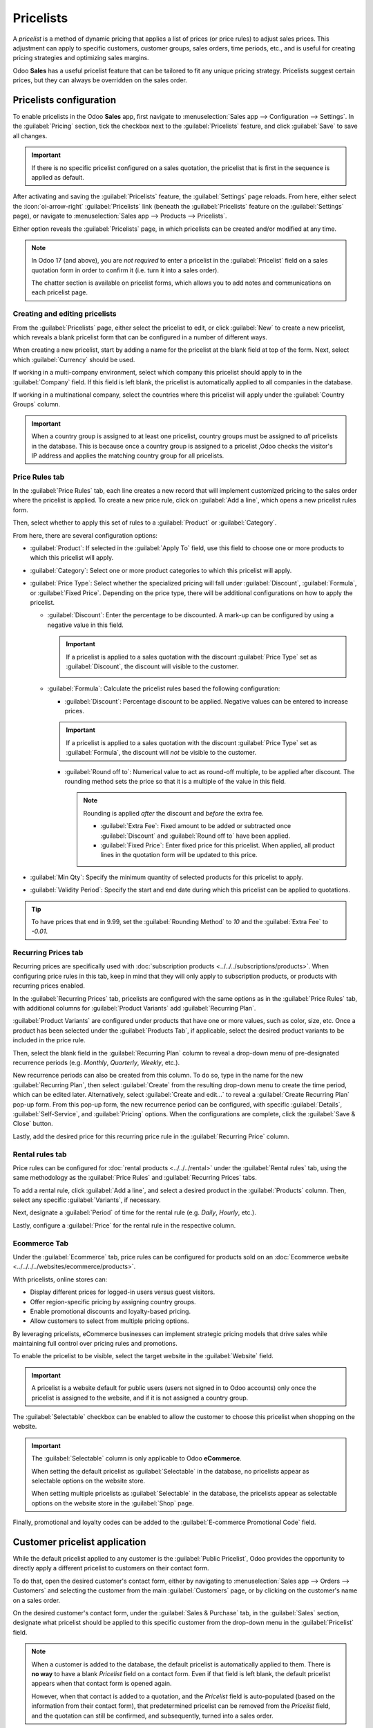==========
Pricelists
==========

A *pricelist* is a method of dynamic pricing that applies a list of prices (or price rules) to
adjust sales prices. This adjustment can apply to specific customers, customer groups, sales orders,
time periods, etc., and is useful for creating pricing strategies and optimizing sales margins.

Odoo **Sales** has a useful pricelist feature that can be tailored to fit any unique pricing
strategy. Pricelists suggest certain prices, but they can always be overridden on the sales order.

Pricelists configuration
========================

To enable pricelists in the Odoo **Sales** app, first navigate to :menuselection:`Sales app -->
Configuration --> Settings`. In the :guilabel:`Pricing` section, tick the checkbox next to the
:guilabel:`Pricelists` feature, and click :guilabel:`Save` to save all changes.

.. image:: pricing/pricelist-feature-setting.png
   :alt: How the pricelist feature setting looks in Odoo Sales.

.. important::
   If there is no specific pricelist configured on a sales quotation, the pricelist that is first in
   the sequence is applied as default.

After activating and saving the :guilabel:`Pricelists` feature, the :guilabel:`Settings` page
reloads. From here, either select the :icon:`oi-arrow-right` :guilabel:`Pricelists` link (beneath
the :guilabel:`Pricelists` feature on the :guilabel:`Settings` page), or navigate to
:menuselection:`Sales app --> Products --> Pricelists`.

Either option reveals the :guilabel:`Pricelists` page, in which pricelists can be created and/or
modified at any time.

.. image:: pricing/18-sales-pricelist-page.png
   :alt: How the pricelists page looks in Odoo Sales.

.. note::
   In Odoo 17 (and above), you are *not required* to enter a pricelist in the :guilabel:`Pricelist`
   field on a sales quotation form in order to confirm it (i.e. turn it into a sales order).

   The chatter section is available on pricelist forms, which allows you to add notes and
   communications on each pricelist page.

Creating and editing pricelists
-------------------------------

From the :guilabel:`Pricelists` page, either select the pricelist to edit, or click :guilabel:`New`
to create a new pricelist, which reveals a blank pricelist form that can be configured in a number
of different ways.

.. image:: pricing/18-sales-new-pricelist-form.png
   :alt: How the pricelist detail form looks in Odoo Sales.

When creating a new pricelist, start by adding a name for the pricelist at the blank field at top of
the form. Next, select which :guilabel:`Currency` should be used.

If working in a multi-company environment, select which company this pricelist should apply to in
the :guilabel:`Company` field. If this field is left blank, the pricelist is automatically applied
to all companies in the database.

If working in a multinational company, select the countries where this pricelist will apply under
the :guilabel:`Country Groups` column.

.. important::
   When a country group is assigned to at least one pricelist, country groups must be assigned to
   *all* pricelists in the database. This is because once a country group is assigned to a pricelist
   ,Odoo checks the visitor's IP address and applies the matching country group for all pricelists.

Price Rules tab
---------------

In the :guilabel:`Price Rules` tab, each line creates a new record that will implement customized
pricing to the sales order where the pricelist is applied. To create a new price rule, click on
:guilabel:`Add a line`, which opens a new pricelist rules form.

Then, select whether to apply this set of rules to a :guilabel:`Product` or :guilabel:`Category`.

From here, there are several configuration options:

- :guilabel:`Product`: If selected in the :guilabel:`Apply To` field, use this field to choose one
  or more products to which this pricelist will apply.
- :guilabel:`Category`: Select one or more product categories to which this pricelist will apply.
- :guilabel:`Price Type`: Select whether the specialized pricing will fall under
  :guilabel:`Discount`, :guilabel:`Formula`, or :guilabel:`Fixed Price`. Depending on the price
  type, there will be additional configurations on how to apply the pricelist.

  - :guilabel:`Discount`: Enter the percentage to be discounted. A mark-up can be configured by
    using a negative value in this field.

    .. important::
       If a pricelist is applied to a sales quotation with the discount :guilabel:`Price Type` set
       as :guilabel:`Discount`, the discount will visible to the customer.

       .. image:: pricing/sales-pricelist-pricerule-discount.png
          :alt: A pricelist rule using Price Type: Discount to create a discount.

       .. image:: pricing/sales-pricelist-pricerule-discount-customer.png
          :alt: How a pricelist rule using Price Type: Discount appears on customer preview.

  - :guilabel:`Formula`: Calculate the pricelist rules based the following configuration:

    - :guilabel:`Discount`: Percentage discount to be applied. Negative values can be entered to
      increase prices.

    .. important::
       If a pricelist is applied to a sales quotation with the discount :guilabel:`Price Type` set
       as :guilabel:`Formula`, the discount will *not* be visible to the customer.

    - :guilabel:`Round off to`: Numerical value to act as round-off multiple, to be applied after
      discount. The rounding method sets the price so that it is a multiple of the value in this
      field.

      .. note::
         Rounding is applied *after* the discount and *before* the extra fee.

         - :guilabel:`Extra Fee`: Fixed amount to be added or subtracted once :guilabel:`Discount`
           and :guilabel:`Round off to` have been applied.
         - :guilabel:`Fixed Price`: Enter fixed price for this pricelist. When applied, all product
           lines in the quotation form will be updated to this price.

- :guilabel:`Min Qty`: Specify the minimum quantity of selected products for this pricelist to
  apply.
- :guilabel:`Validity Period`: Specify the start and end date during which this pricelist can be
  applied to quotations.

.. example::
   To formulate a 100% markup (or two times the price of the product), with a $5 minimum margin, set
   the :guilabel:`Based price` field to :guilabel:`Sales Price` and the :guilabel:`Discount` to
   `-100`. This is often seen in retail situations.

   .. image:: pricing/formula-markup-cost-example.png
      :alt: How it looks to formulate a markup cost with 5 dollar minimum margin in Odoo Sales.

.. example::
   To apply 20% discounts, with prices rounded up to 9.99, set the :guilabel:`Based on` field to
   :guilabel:`Sales Price`, the :guilabel:`Discount` field to `20`, the :guilabel:`Extra Fee` field
   to `-0.01`, and the :guilabel:`Rounding Method` field to `10`.

   .. image:: pricing/formula-discount-example.png
      :alt: Example of a 20% discount with prices rounded to 9.99 in Odoo Sales.

.. tip::
   To have prices that end in 9.99, set the :guilabel:`Rounding Method` to `10` and the
   :guilabel:`Extra Fee` to `-0.01`.

Recurring Prices tab
--------------------

Recurring prices are specifically used with :doc:`subscription products
<../../../subscriptions/products>`. When configuring price rules in this tab, keep in mind that they
will only apply to subscription products, or products with recurring prices enabled.

In the :guilabel:`Recurring Prices` tab, pricelists are configured with the same options as in the
:guilabel:`Price Rules` tab, with additional columns for :guilabel:`Product Variants` add
:guilabel:`Recurring Plan`.

:guilabel:`Product Variants` are configured under products that have one or more values, such as
color, size, etc. Once a product has been selected under the :guilabel:`Products Tab`, if
applicable, select the desired product variants to be included in the price rule.

Then, select the blank field in the :guilabel:`Recurring Plan` column to reveal a drop-down menu of
pre-designated recurrence periods (e.g. `Monthly`, `Quarterly`, `Weekly`, etc.).

.. image:: pricing/sales-pricelist-recurringprices.png
   :alt: The recurring prices tab in a pricelist configuration form.

New recurrence periods can also be created from this column. To do so, type in the name for the new
:guilabel:`Recurring Plan`, then select :guilabel:`Create` from the resulting drop-down menu to
create the time period, which can be edited later. Alternatively, select :guilabel:`Create and
edit...` to reveal a :guilabel:`Create Recurring Plan` pop-up form. From this pop-up form, the new
recurrence period can be configured, with specific :guilabel:`Details`, :guilabel:`Self-Service`,
and :guilabel:`Pricing` options. When the configurations are complete, click the :guilabel:`Save &
Close` button.

.. image:: pricing/time-period-popup.png
   :alt: Custom time period pop-up form in Odoo Sales.

Lastly, add the desired price for this recurring price rule in the :guilabel:`Recurring Price`
column.

.. seealso::
   :doc:`../../../subscriptions`

Rental rules tab
----------------

Price rules can be configured for :doc:`rental products <../../../rental>` under the
:guilabel:`Rental rules` tab, using the same methodology as the :guilabel:`Price Rules` and
:guilabel:`Recurring Prices` tabs.

To add a rental rule, click :guilabel:`Add a line`, and select a desired product in the
:guilabel:`Products` column. Then, select any specific :guilabel:`Variants`, if necessary.

Next, designate a :guilabel:`Period` of time for the rental rule (e.g. `Daily`, `Hourly`, etc.).

Lastly, configure a :guilabel:`Price` for the rental rule in the respective column.

.. image:: pricing/sales-pricelist-rental.png
   :alt: The rental tab in a pricelist configuration form.

Ecommerce Tab
-------------

Under the :guilabel:`Ecommerce` tab, price rules can be configured for products sold on an
:doc:`Ecommerce website <../../../../websites/ecommerce/products>`.

With pricelists, online stores can:

- Display different prices for logged-in users versus guest visitors.
- Offer region-specific pricing by assigning country groups.
- Enable promotional discounts and loyalty-based pricing.
- Allow customers to select from multiple pricing options.

By leveraging pricelists, eCommerce businesses can implement strategic pricing models that drive
sales while maintaining full control over pricing rules and promotions.

To enable the pricelist to be visible, select the target website in the :guilabel:`Website` field.

.. important::
   A pricelist is a website default for public users (users not signed in to Odoo accounts) only
   once the pricelist is assigned to the website, and if it is not assigned a country group.

The :guilabel:`Selectable` checkbox can be enabled to allow the customer to choose this pricelist
when shopping on the website.

.. important::
   The :guilabel:`Selectable` column is only applicable to Odoo **eCommerce**.

   When setting the default pricelist as :guilabel:`Selectable` in the database, no pricelists
   appear as selectable options on the website store.

   When setting multiple pricelists as :guilabel:`Selectable` in the database, the pricelists appear
   as selectable options on the website store in the :guilabel:`Shop` page.

Finally, promotional and loyalty codes can be added to the :guilabel:`E-commerce Promotional Code`
field.

.. image:: pricing/sales-pricelist-ecommerce.png
   :alt: The Ecommerce tab in a pricelist configuration form.

Customer pricelist application
==============================

While the default pricelist applied to any customer is the :guilabel:`Public Pricelist`, Odoo
provides the opportunity to directly apply a different pricelist to customers on their contact form.

To do that, open the desired customer's contact form, either by navigating to :menuselection:`Sales
app --> Orders --> Customers` and selecting the customer from the main :guilabel:`Customers` page,
or by clicking on the customer's name on a sales order.

.. image:: pricing/customer-detail-form.png
   :align: center
   :alt: Sample customer detail form in Odoo Sales.

On the desired customer's contact form, under the :guilabel:`Sales & Purchase` tab, in the
:guilabel:`Sales` section, designate what pricelist should be applied to this specific customer from
the drop-down menu in the :guilabel:`Pricelist` field.

.. image:: pricing/customer-form-pricelist-field.png
   :align: center
   :alt: The pricelist field in a customer detail form in Odoo Sales.

.. note::
   When a customer is added to the database, the default pricelist is automatically applied to them.
   There is **no way** to have a blank *Pricelist* field on a contact form. Even if that field is
   left blank, the default pricelist appears when that contact form is opened again.

   However, when that contact is added to a quotation, and the *Pricelist* field is auto-populated
   (based on the information from their contact form), that predetermined pricelist can be removed
   from the *Pricelist* field, and the quotation can still be confirmed, and subsequently, turned
   into a sales order.

Conditions
----------

At the bottom of the :guilabel:`Create Pricelist Rules` pop-up form is the :guilabel:`Conditions`
section.

Here, start by selecting one of the options in the :guilabel:`Apply On` field:

- :guilabel:`All Products`: the advanced pricelist rule will be applied to all products.
- :guilabel:`Product Category`: the advanced pricelist rule will be applied to a specific category
  of products.
- :guilabel:`Product`: the advanced pricelist rule will be applied to a specific product.
- :guilabel:`Product Variant`: the advanced pricelist rule will be applied to a specific product
  variant.

If any of those options, apart from :guilabel:`All Products`, are selected, a new option-specific
field appears, in which the specific :guilabel:`Product Category`, :guilabel:`Product`, or
:guilabel:`Product Variant` must be chosen.

Then, select a minimum quantity to be applied to the advanced pricelist rule in the :guilabel:`Min.
Quantity` field. Lastly, select a range of dates for the pricelist item validation in the
:guilabel:`Validity` field.

Once all configurations are complete, either click :guilabel:`Save & Close` to save the advanced
pricelist rule, or click :guilabel:`Save & New` to immediately create another advanced pricelist
rule on a fresh form.

.. note::
   If a price rule is set for a particular product, and another one for its product category, Odoo
   takes the rule of the product itself.

.. seealso::
   - :doc:`/applications/sales/sales/products_prices/prices/currencies`
   - :doc:`/applications/websites/ecommerce/products/price_management`
